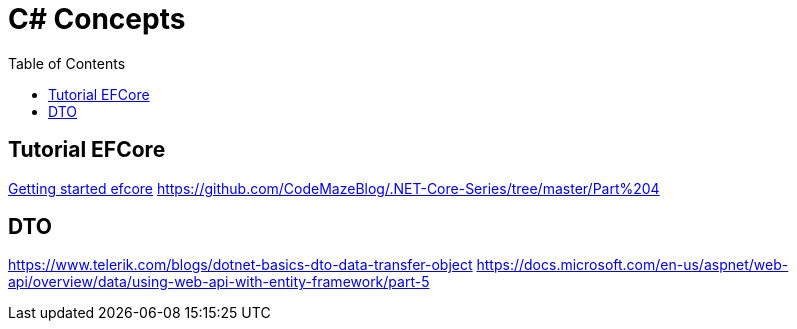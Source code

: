 = C# Concepts
:toc: auto

== Tutorial EFCore
https://code-maze.com/getting-started-with-efcore/[Getting started efcore]
https://github.com/CodeMazeBlog/.NET-Core-Series/tree/master/Part%204

== DTO
https://www.telerik.com/blogs/dotnet-basics-dto-data-transfer-object
https://docs.microsoft.com/en-us/aspnet/web-api/overview/data/using-web-api-with-entity-framework/part-5